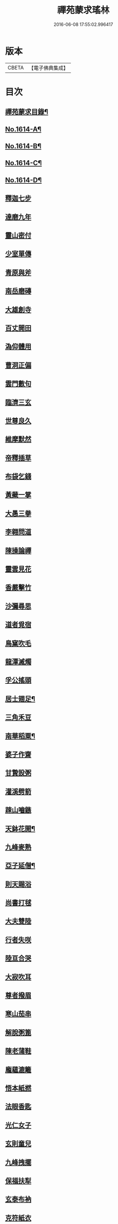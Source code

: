 #+TITLE: 禪苑蒙求瑤林 
#+DATE: 2016-06-08 17:55:02.996417

* 版本
 |     CBETA|【電子佛典集成】|

* 目次
** [[file:KR6r0097_001.txt::001-0046b2][禪苑蒙求目錄¶]]
** [[file:KR6r0097_001.txt::001-0048c4][No.1614-A¶]]
** [[file:KR6r0097_001.txt::001-0048c14][No.1614-B¶]]
** [[file:KR6r0097_001.txt::001-0049a5][No.1614-C¶]]
** [[file:KR6r0097_001.txt::001-0049a11][No.1614-D¶]]
** [[file:KR6r0097_001.txt::001-0049b3][釋迦七步]]
** [[file:KR6r0097_001.txt::001-0049b9][達磨九年]]
** [[file:KR6r0097_001.txt::001-0049b13][靈山密付]]
** [[file:KR6r0097_001.txt::001-0049c1][少室單傳]]
** [[file:KR6r0097_001.txt::001-0049c6][青原與斧]]
** [[file:KR6r0097_001.txt::001-0049c13][南岳磨磚]]
** [[file:KR6r0097_001.txt::001-0049c21][大雄創寺]]
** [[file:KR6r0097_001.txt::001-0050a5][百丈開田]]
** [[file:KR6r0097_001.txt::001-0050a8][溈仰體用]]
** [[file:KR6r0097_001.txt::001-0050a14][曹洞正偏]]
** [[file:KR6r0097_001.txt::001-0050a16][雲門數句]]
** [[file:KR6r0097_001.txt::001-0050b7][臨濟三玄]]
** [[file:KR6r0097_001.txt::001-0050b10][世尊良久]]
** [[file:KR6r0097_001.txt::001-0050b14][維摩默然]]
** [[file:KR6r0097_001.txt::001-0050b20][帝釋插草]]
** [[file:KR6r0097_001.txt::001-0050b22][布袋乞錢]]
** [[file:KR6r0097_001.txt::001-0050c6][黃蘗一掌]]
** [[file:KR6r0097_001.txt::001-0050c7][大愚三拳]]
** [[file:KR6r0097_001.txt::001-0051a2][李翱問道]]
** [[file:KR6r0097_001.txt::001-0051a6][陳操論禪]]
** [[file:KR6r0097_001.txt::001-0051a16][靈雲見花]]
** [[file:KR6r0097_001.txt::001-0051a21][香嚴擊竹]]
** [[file:KR6r0097_001.txt::001-0051b2][沙彌尋思]]
** [[file:KR6r0097_001.txt::001-0051b8][道者覓宿]]
** [[file:KR6r0097_001.txt::001-0051b19][鳥窠吹毛]]
** [[file:KR6r0097_001.txt::001-0051b24][龍潭滅燭]]
** [[file:KR6r0097_001.txt::001-0051c7][孚公搖頭]]
** [[file:KR6r0097_001.txt::001-0051c20][居士翅足¶]]
** [[file:KR6r0097_001.txt::001-0051c20][三角禾豆]]
** [[file:KR6r0097_001.txt::001-0051c24][南華稻粟¶]]
** [[file:KR6r0097_001.txt::001-0051c24][婆子作齋]]
** [[file:KR6r0097_001.txt::001-0052a2][甘贄設粥]]
** [[file:KR6r0097_001.txt::001-0052a7][灌溪劈箭]]
** [[file:KR6r0097_001.txt::001-0052a10][踈山嚙鏃]]
** [[file:KR6r0097_001.txt::001-0052a14][天鉢花開¶]]
** [[file:KR6r0097_001.txt::001-0052a14][九峰麥熟]]
** [[file:KR6r0097_001.txt::001-0052a17][亞子延僧¶]]
** [[file:KR6r0097_001.txt::001-0052a17][則天賜浴]]
** [[file:KR6r0097_001.txt::001-0052a20][尚書打毬]]
** [[file:KR6r0097_001.txt::001-0052b2][大夫雙陸]]
** [[file:KR6r0097_001.txt::001-0052b5][行者失咲]]
** [[file:KR6r0097_001.txt::001-0052b14][陸亘合哭]]
** [[file:KR6r0097_001.txt::001-0052b17][大寂吹耳]]
** [[file:KR6r0097_001.txt::001-0052b21][尊者撥眉]]
** [[file:KR6r0097_001.txt::001-0052c1][寒山茄串]]
** [[file:KR6r0097_001.txt::001-0052c5][解脫粥篦]]
** [[file:KR6r0097_001.txt::001-0052c12][陳老蒲鞋]]
** [[file:KR6r0097_001.txt::001-0052c15][龐蘊漉籬]]
** [[file:KR6r0097_001.txt::001-0052c17][悟本紙撚]]
** [[file:KR6r0097_001.txt::001-0052c20][法眼香匙]]
** [[file:KR6r0097_001.txt::001-0052c24][光仁女子]]
** [[file:KR6r0097_001.txt::001-0053a2][玄則童兒]]
** [[file:KR6r0097_001.txt::001-0053a10][九峰拽擺]]
** [[file:KR6r0097_001.txt::001-0053a12][保福扶犁]]
** [[file:KR6r0097_001.txt::001-0053a18][玄泰布衲]]
** [[file:KR6r0097_001.txt::001-0053a20][克符紙衣]]
** [[file:KR6r0097_001.txt::001-0053a21][庵主不顧]]
** [[file:KR6r0097_001.txt::001-0053b1][良䆳盡知]]
** [[file:KR6r0097_001.txt::001-0053b4][常侍擲笔]]
** [[file:KR6r0097_001.txt::001-0053b13][太傅過泥]]
** [[file:KR6r0097_001.txt::001-0053b17][于頔失色]]
** [[file:KR6r0097_001.txt::001-0053b22][李勃懷疑]]
** [[file:KR6r0097_001.txt::001-0053c3][石鞏張弓]]
** [[file:KR6r0097_001.txt::001-0053c6][禾山打皷]]
** [[file:KR6r0097_001.txt::001-0053c12][歸宗拽石]]
** [[file:KR6r0097_001.txt::001-0053c14][木平般土]]
** [[file:KR6r0097_001.txt::001-0053c18][宣鑒斫牌]]
** [[file:KR6r0097_001.txt::001-0054a2][白雲搖艫¶]]
** [[file:KR6r0097_001.txt::001-0054a2][道吾起拜]]
** [[file:KR6r0097_001.txt::001-0054a5][迦葉作舞]]
** [[file:KR6r0097_001.txt::001-0054a13][涌泉騎牛]]
** [[file:KR6r0097_001.txt::001-0054a20][牧庵跨虎]]
** [[file:KR6r0097_001.txt::001-0054a22][徑山蟭螟]]
** [[file:KR6r0097_001.txt::001-0054b3][地藏鸚鵡]]
** [[file:KR6r0097_001.txt::001-0054b10][石霜侍師]]
** [[file:KR6r0097_001.txt::001-0054b14][慈覺養母¶]]
** [[file:KR6r0097_001.txt::001-0054b14][谷泉配役]]
** [[file:KR6r0097_001.txt::001-0054b19][長興遭虜]]
** [[file:KR6r0097_001.txt::001-0054b22][宣老為男]]
** [[file:KR6r0097_001.txt::001-0054c13][信公作女]]
** [[file:KR6r0097_001.txt::001-0054c20][四賢問道]]
** [[file:KR6r0097_001.txt::001-0054c23][三佛下語]]
** [[file:KR6r0097_001.txt::001-0055a3][真際庭栢]]
** [[file:KR6r0097_001.txt::001-0055a8][守初麻斤]]
** [[file:KR6r0097_001.txt::001-0055a10][浮石鬻卜]]
** [[file:KR6r0097_001.txt::001-0055a14][王老賣身]]
** [[file:KR6r0097_001.txt::001-0055a17][香嚴原夢]]
** [[file:KR6r0097_001.txt::001-0055a24][普化描真]]
** [[file:KR6r0097_001.txt::001-0055b5][婆子偷笋]]
** [[file:KR6r0097_001.txt::001-0055b8][行者施銀]]
** [[file:KR6r0097_001.txt::001-0055b14][莊宗得寶]]
** [[file:KR6r0097_001.txt::001-0055b23][船子得鱗]]
** [[file:KR6r0097_001.txt::001-0056a13][趙州狗子]]
** [[file:KR6r0097_001.txt::001-0056a16][臨濟真人]]
** [[file:KR6r0097_001.txt::001-0056a21][華林二虎]]
** [[file:KR6r0097_001.txt::001-0056b4][青原一麟]]
** [[file:KR6r0097_001.txt::001-0056b7][道吾裝鬼]]
** [[file:KR6r0097_001.txt::001-0056b11][拾得呵神]]
** [[file:KR6r0097_001.txt::001-0056b20][大覺潑水]]
** [[file:KR6r0097_001.txt::001-0056c1][興教墮薪]]
** [[file:KR6r0097_001.txt::001-0056c4][三師行說]]
** [[file:KR6r0097_001.txt::001-0056c9][二老踈親]]
** [[file:KR6r0097_001.txt::001-0056c15][文殊白槌]]
** [[file:KR6r0097_001.txt::001-0056c17][百丈捲席]]
** [[file:KR6r0097_001.txt::001-0056c22][大達妄想]]
** [[file:KR6r0097_001.txt::001-0056c24][洛缻消息]]
** [[file:KR6r0097_001.txt::001-0057a5][藥山曲調]]
** [[file:KR6r0097_001.txt::001-0057a9][青原階級]]
** [[file:KR6r0097_001.txt::001-0057a12][夾山揮劒]]
** [[file:KR6r0097_001.txt::001-0057a17][隱峰飛錫]]
** [[file:KR6r0097_001.txt::001-0057a22][洞山寒暑]]
** [[file:KR6r0097_001.txt::001-0057b1][谷山聲色]]
** [[file:KR6r0097_001.txt::001-0057b7][元祐迴牒]]
** [[file:KR6r0097_001.txt::001-0057b12][鹿門辭勑¶]]
** [[file:KR6r0097_001.txt::001-0057b12][華亭藏身]]
** [[file:KR6r0097_001.txt::001-0057b13][雲門聞頞]]
** [[file:KR6r0097_001.txt::001-0057b14][北禪烹牛]]
** [[file:KR6r0097_001.txt::001-0057b23][三角喝賊]]
** [[file:KR6r0097_001.txt::001-0057c3][保寧摑口]]
** [[file:KR6r0097_001.txt::001-0057c5][洪英搯膝]]
** [[file:KR6r0097_001.txt::001-0057c9][恭語不灰]]
** [[file:KR6r0097_001.txt::001-0057c19][玄言上石]]
** [[file:KR6r0097_001.txt::001-0058a2][滿號銀山¶]]
** [[file:KR6r0097_001.txt::001-0058a2][秀名鐵壁]]
** [[file:KR6r0097_001.txt::001-0058a4][龍牙禪板]]
** [[file:KR6r0097_001.txt::001-0058a14][長慶蒲團]]
** [[file:KR6r0097_001.txt::001-0058b4][盤山肉案]]
** [[file:KR6r0097_001.txt::001-0058b8][蜆子臺盤]]
** [[file:KR6r0097_001.txt::001-0058b18][巴陵銀椀]]
** [[file:KR6r0097_001.txt::001-0058b20][雲巖寶冠]]
** [[file:KR6r0097_001.txt::001-0058b23][荊門犢鼻]]
** [[file:KR6r0097_001.txt::001-0058c6][踈山布單]]
** [[file:KR6r0097_001.txt::001-0058c23][芭蕉拄杖]]
** [[file:KR6r0097_001.txt::001-0059a2][資福剎竿]]
** [[file:KR6r0097_001.txt::001-0059a6][祿清紅莧]]
** [[file:KR6r0097_001.txt::001-0059a10][惠稜牡丹]]
** [[file:KR6r0097_001.txt::001-0059a13][南泉翫月]]
** [[file:KR6r0097_001.txt::001-0059a15][保福遊山]]
** [[file:KR6r0097_001.txt::001-0059a19][寶林冷笑¶]]
** [[file:KR6r0097_001.txt::001-0059a19][韶陽熱謾]]
** [[file:KR6r0097_001.txt::001-0059a22][乾峯一路]]
** [[file:KR6r0097_001.txt::001-0059b3][兜率三關]]
** [[file:KR6r0097_001.txt::001-0059b8][谷泉逐遇]]
** [[file:KR6r0097_001.txt::001-0059b23][圓照戲端]]
** [[file:KR6r0097_001.txt::001-0059c5][誌公難邈]]
** [[file:KR6r0097_001.txt::001-0059c15][六祖難塑]]
** [[file:KR6r0097_001.txt::001-0059c19][章敬撥空]]
** [[file:KR6r0097_001.txt::001-0060a1][雲門抽顧]]
** [[file:KR6r0097_001.txt::001-0060a6][悟本稱奇]]
** [[file:KR6r0097_001.txt::001-0060b13][大禪呌悟]]
** [[file:KR6r0097_001.txt::001-0060b19][義存歸庵]]
** [[file:KR6r0097_001.txt::001-0060b22][老觀閉戶]]
** [[file:KR6r0097_001.txt::001-0060c3][尚座觀魚]]
** [[file:KR6r0097_001.txt::001-0060c6][師伯見兔]]
** [[file:KR6r0097_001.txt::001-0060c10][明教薑杏]]
** [[file:KR6r0097_001.txt::001-0060c14][馬祖鹽醋]]
** [[file:KR6r0097_001.txt::001-0060c21][竹林麻鞋¶]]
** [[file:KR6r0097_001.txt::001-0060c22][木平草屨¶]]
** [[file:KR6r0097_001.txt::001-0060c22][地藏種田]]
** [[file:KR6r0097_001.txt::001-0061a3][懶瓚煨芋]]
** [[file:KR6r0097_001.txt::001-0061a13][天盖浴室¶]]
** [[file:KR6r0097_001.txt::001-0061a13][侍者巡鋪]]
** [[file:KR6r0097_001.txt::001-0061a16][老諗四門]]
** [[file:KR6r0097_001.txt::001-0061a20][師備三句]]
** [[file:KR6r0097_001.txt::001-0061b17][彥從不會]]
** [[file:KR6r0097_001.txt::001-0061c6][法遠不去]]
** [[file:KR6r0097_001.txt::001-0061c13][道吾舞笏]]
** [[file:KR6r0097_001.txt::001-0061c17][秘魔擎杈]]
** [[file:KR6r0097_001.txt::001-0062a1][雲岩摸枕]]
** [[file:KR6r0097_001.txt::001-0062a6][南泉指花]]
** [[file:KR6r0097_001.txt::001-0062a10][曹山白酒]]
** [[file:KR6r0097_001.txt::001-0062a14][真際清茶]]
** [[file:KR6r0097_001.txt::001-0062a18][懸泉皂角]]
** [[file:KR6r0097_001.txt::001-0062b3][洞山苧麻¶]]
** [[file:KR6r0097_001.txt::001-0062b3][祐禪拈柿]]
** [[file:KR6r0097_001.txt::001-0062b8][從展度瓜]]
** [[file:KR6r0097_001.txt::001-0062b11][導師金鎻]]
** [[file:KR6r0097_001.txt::001-0062b13][象骨銕枷]]
** [[file:KR6r0097_001.txt::001-0062b19][祖心叱狗]]
** [[file:KR6r0097_001.txt::001-0062c1][靈祐餵鵶]]
** [[file:KR6r0097_001.txt::001-0062c11][元珪放戒]]
** [[file:KR6r0097_001.txt::001-0063b2][竈墮翻邪]]
** [[file:KR6r0097_001.txt::001-0063b15][玄沙指虎]]
** [[file:KR6r0097_001.txt::001-0063b20][歸宗斬蛇]]
** [[file:KR6r0097_001.txt::001-0063c2][古德火抄]]
** [[file:KR6r0097_001.txt::001-0063c13][靈樹風車]]
** [[file:KR6r0097_002.txt::002-0064a2][能仁雙趺]]
** [[file:KR6r0097_002.txt::002-0064a14][達磨隻履]]
** [[file:KR6r0097_002.txt::002-0064a21][盧能賣薪]]
** [[file:KR6r0097_002.txt::002-0064b2][懶融負米]]
** [[file:KR6r0097_002.txt::002-0064c17][黃蘗吐舌]]
** [[file:KR6r0097_002.txt::002-0064c23][丹霞掩耳]]
** [[file:KR6r0097_002.txt::002-0065a6][龍牙行拳]]
** [[file:KR6r0097_002.txt::002-0065a8][俱胝竪指]]
** [[file:KR6r0097_002.txt::002-0065a13][提婆赤幡]]
** [[file:KR6r0097_002.txt::002-0065a23][玄沙白紙]]
** [[file:KR6r0097_002.txt::002-0065b3][茂源掩鼻]]
** [[file:KR6r0097_002.txt::002-0065b8][石霜咬齒]]
** [[file:KR6r0097_002.txt::002-0065b12][汾陽六人]]
** [[file:KR6r0097_002.txt::002-0065b17][洞山三子]]
** [[file:KR6r0097_002.txt::002-0065b23][招慶煎茶]]
** [[file:KR6r0097_002.txt::002-0065c5][雲岩拂地]]
** [[file:KR6r0097_002.txt::002-0065c10][禪鑑符讖¶]]
** [[file:KR6r0097_002.txt::002-0065c10][青州應記]]
** [[file:KR6r0097_002.txt::002-0065c14][首山綱要]]
** [[file:KR6r0097_002.txt::002-0065c19][明安宗旨]]
** [[file:KR6r0097_002.txt::002-0065c23][法華赴齋]]
** [[file:KR6r0097_002.txt::002-0066a11][德普預祀]]
** [[file:KR6r0097_002.txt::002-0066a19][長沙猛虎]]
** [[file:KR6r0097_002.txt::002-0066a23][百丈野狐]]
** [[file:KR6r0097_002.txt::002-0066b18][汾陽師子]]
** [[file:KR6r0097_002.txt::002-0066b22][江西馬駒]]
** [[file:KR6r0097_002.txt::002-0066c1][紫胡獰狗]]
** [[file:KR6r0097_002.txt::002-0066c5][三聖瞎驢]]
** [[file:KR6r0097_002.txt::002-0066c10][懶安白牯]]
** [[file:KR6r0097_002.txt::002-0067a4][佛㠗花奴]]
** [[file:KR6r0097_002.txt::002-0067a6][南山鼈鼻]]
** [[file:KR6r0097_002.txt::002-0067a7][東海鯉魚]]
** [[file:KR6r0097_002.txt::002-0067a8][國師塔樣]]
** [[file:KR6r0097_002.txt::002-0067a16][資福韈模]]
** [[file:KR6r0097_002.txt::002-0067a20][鹽官索扇]]
** [[file:KR6r0097_002.txt::002-0067a23][仰嶠呈珠]]
** [[file:KR6r0097_002.txt::002-0067b5][長慶淘金]]
** [[file:KR6r0097_002.txt::002-0067b7][伏牛下書]]
** [[file:KR6r0097_002.txt::002-0067b14][惠然透網]]
** [[file:KR6r0097_002.txt::002-0067b17][希運捋鬚]]
** [[file:KR6r0097_002.txt::002-0067b18][傳明散眾]]
** [[file:KR6r0097_002.txt::002-0067b20][慈受棄徒]]
** [[file:KR6r0097_002.txt::002-0067c8][三峰玉琯]]
** [[file:KR6r0097_002.txt::002-0067c14][大哥金鋤]]
** [[file:KR6r0097_002.txt::002-0068a12][德山行棒]]
** [[file:KR6r0097_002.txt::002-0068a18][臨濟下喝]]
** [[file:KR6r0097_002.txt::002-0068a22][趙州布衫]]
** [[file:KR6r0097_002.txt::002-0068a24][普化直裰]]
** [[file:KR6r0097_002.txt::002-0068b8][佛日茶籃]]
** [[file:KR6r0097_002.txt::002-0068b18][道者酒榼]]
** [[file:KR6r0097_002.txt::002-0068c4][香林一燈]]
** [[file:KR6r0097_002.txt::002-0068c6][賢女三物]]
** [[file:KR6r0097_002.txt::002-0068c13][石頭碌磚]]
** [[file:KR6r0097_002.txt::002-0068c17][雲門屎橛]]
** [[file:KR6r0097_002.txt::002-0068c18][二僧卷簾]]
** [[file:KR6r0097_002.txt::002-0068c20][三老翫月]]
** [[file:KR6r0097_002.txt::002-0068c24][惠滿二針]]
** [[file:KR6r0097_002.txt::002-0069a4][古德三韈]]
** [[file:KR6r0097_002.txt::002-0069a8][演師禮字]]
** [[file:KR6r0097_002.txt::002-0069a12][行者唾佛]]
** [[file:KR6r0097_002.txt::002-0069a15][東坡解帶]]
** [[file:KR6r0097_002.txt::002-0069b4][裴休納笏]]
** [[file:KR6r0097_002.txt::002-0069b7][舜老民衣]]
** [[file:KR6r0097_002.txt::002-0069b13][芙蓉束髮]]
** [[file:KR6r0097_002.txt::002-0069c7][思大吞佛]]
** [[file:KR6r0097_002.txt::002-0069c10][大士講經]]
** [[file:KR6r0097_002.txt::002-0069c13][老盧幡動]]
** [[file:KR6r0097_002.txt::002-0069c19][僧伽鈴鳴]]
** [[file:KR6r0097_002.txt::002-0070a2][麻谷振錫]]
** [[file:KR6r0097_002.txt::002-0070a7][普化搖鈴]]
** [[file:KR6r0097_002.txt::002-0070a19][隱山晦迹]]
** [[file:KR6r0097_002.txt::002-0070b10][洞山除名]]
** [[file:KR6r0097_002.txt::002-0070b13][盧陵米價]]
** [[file:KR6r0097_002.txt::002-0070b15][偃溪水聲]]
** [[file:KR6r0097_002.txt::002-0070b18][大士側坐]]
** [[file:KR6r0097_002.txt::002-0070b21][道者橫行]]
** [[file:KR6r0097_002.txt::002-0070c3][智岩懸囊]]
** [[file:KR6r0097_002.txt::002-0070c8][惠忠掛鐺]]
** [[file:KR6r0097_002.txt::002-0070c11][佛日豆爆]]
** [[file:KR6r0097_002.txt::002-0070c21][典座蟲生]]
** [[file:KR6r0097_002.txt::002-0071a3][惠可了了]]
** [[file:KR6r0097_002.txt::002-0071a10][瑞岩惺惺]]
** [[file:KR6r0097_002.txt::002-0071a16][慈道罐破¶]]
** [[file:KR6r0097_002.txt::002-0071a16][文悅盆傾]]
** [[file:KR6r0097_002.txt::002-0071a21][官人千眾¶]]
** [[file:KR6r0097_002.txt::002-0071a22][惠安單丁¶]]
** [[file:KR6r0097_002.txt::002-0071a22][清凉十願]]
** [[file:KR6r0097_002.txt::002-0071b4][達磨四行]]
** [[file:KR6r0097_002.txt::002-0071c10][長髭功德]]
** [[file:KR6r0097_002.txt::002-0071c15][黃梅佛性]]
** [[file:KR6r0097_002.txt::002-0071c20][善財採藥]]
** [[file:KR6r0097_002.txt::002-0071c23][大慈識病]]
** [[file:KR6r0097_002.txt::002-0072a1][馬祖展足]]
** [[file:KR6r0097_002.txt::002-0072a6][大覺引頸]]
** [[file:KR6r0097_002.txt::002-0072a9][露祐踢瓶]]
** [[file:KR6r0097_002.txt::002-0072b11][寂子撲鏡]]
** [[file:KR6r0097_002.txt::002-0072b15][悟本钁頭]]
** [[file:KR6r0097_002.txt::002-0072b18][烏臼杓柄]]
** [[file:KR6r0097_002.txt::002-0072c3][良禪破關]]
** [[file:KR6r0097_002.txt::002-0072c9][女子出定]]
** [[file:KR6r0097_002.txt::002-0073a3][曇照呌苦]]
** [[file:KR6r0097_002.txt::002-0073a8][亡僧索命]]
** [[file:KR6r0097_002.txt::002-0073a15][大容林蟬¶]]
** [[file:KR6r0097_002.txt::002-0073a15][古德爛杏]]
** [[file:KR6r0097_002.txt::002-0073a17][翠岩把梢]]
** [[file:KR6r0097_002.txt::002-0073a24][風穴據令¶]]
** [[file:KR6r0097_002.txt::002-0073a24][石鞏趂鹿]]
** [[file:KR6r0097_002.txt::002-0073b8][南泉斬猫]]
** [[file:KR6r0097_002.txt::002-0073b10][祇林揮劒]]
** [[file:KR6r0097_002.txt::002-0073b16][藥嶠抽刀]]
** [[file:KR6r0097_002.txt::002-0073b18][實際頂笠]]
** [[file:KR6r0097_002.txt::002-0073b22][惠圓腰包]]
** [[file:KR6r0097_002.txt::002-0073c7][上座鼻孔]]
** [[file:KR6r0097_002.txt::002-0073c11][翠岩眉毛]]
** [[file:KR6r0097_002.txt::002-0073c13][杉山拈尺]]
** [[file:KR6r0097_002.txt::002-0073c20][義存斫槽]]
** [[file:KR6r0097_002.txt::002-0073c24][座主鬼窟]]
** [[file:KR6r0097_002.txt::002-0074a6][夾嶺鳳巢]]
** [[file:KR6r0097_002.txt::002-0074a16][泐潭苦瓜]]
** [[file:KR6r0097_002.txt::002-0074a22][香林甜桃¶]]
** [[file:KR6r0097_002.txt::002-0074a22][義玄拄钁]]
** [[file:KR6r0097_002.txt::002-0074b3][惠寂插鍬]]
** [[file:KR6r0097_002.txt::002-0074b6][靈源真告]]
** [[file:KR6r0097_002.txt::002-0074c10][玄泰山謠]]
** [[file:KR6r0097_002.txt::002-0074c20][紹銑設舘]]
** [[file:KR6r0097_002.txt::002-0075a2][福國戕橋¶]]
** [[file:KR6r0097_002.txt::002-0075a2][六祖負金]]
** [[file:KR6r0097_002.txt::002-0075a14][神光償債]]
** [[file:KR6r0097_002.txt::002-0075b14][洛浦投師]]
** [[file:KR6r0097_002.txt::002-0075b23][沙彌求戒]]
** [[file:KR6r0097_002.txt::002-0075c9][蔣山三障]]
** [[file:KR6r0097_002.txt::002-0075c20][華藏四㝵¶]]
** [[file:KR6r0097_002.txt::002-0075c20][鎮州蘿蔔]]
** [[file:KR6r0097_002.txt::002-0075c22][普化生菜]]
** [[file:KR6r0097_002.txt::002-0076a1][永嘉一宿]]
** [[file:KR6r0097_002.txt::002-0076a11][雲盖半載]]
** [[file:KR6r0097_002.txt::002-0076a22][王岳四玄¶]]
** [[file:KR6r0097_002.txt::002-0076a22][溈仰三昧]]
** [[file:KR6r0097_002.txt::002-0076b17][桐峯虎聲]]
** [[file:KR6r0097_002.txt::002-0076b21][投子牛在]]
** [[file:KR6r0097_002.txt::002-0076b24][鏡清失利]]
** [[file:KR6r0097_002.txt::002-0076c16][趙州下載]]
** [[file:KR6r0097_002.txt::002-0076c19][歸宗插標]]
** [[file:KR6r0097_002.txt::002-0077a1][興化擲柺]]
** [[file:KR6r0097_002.txt::002-0077a3][清豁歸山]]
** [[file:KR6r0097_002.txt::002-0077a11][性空沒海]]
** [[file:KR6r0097_002.txt::002-0077a20][黃龍三關]]
** [[file:KR6r0097_002.txt::002-0077b10][浮山九帶]]
** [[file:KR6r0097_002.txt::002-0077b17][青州正座]]
** [[file:KR6r0097_002.txt::002-0077c7][普明不拜¶]]
** [[file:KR6r0097_002.txt::002-0077c7][仁儉短偈]]
** [[file:KR6r0097_002.txt::002-0077c12][永嘉長歌]]
** [[file:KR6r0097_002.txt::002-0077c14][老龐及第]]
** [[file:KR6r0097_002.txt::002-0077c16][慶諸登科]]
** [[file:KR6r0097_002.txt::002-0077c21][陳操驗僧]]
** [[file:KR6r0097_002.txt::002-0078a5][真際勘婆]]
** [[file:KR6r0097_002.txt::002-0078a12][道士背坐]]
** [[file:KR6r0097_002.txt::002-0078a15][踈山倒屙]]
** [[file:KR6r0097_002.txt::002-0078b1][義存漆桶]]
** [[file:KR6r0097_002.txt::002-0078b13][師備飯籮]]
** [[file:KR6r0097_002.txt::002-0078b16][安國折筯]]
** [[file:KR6r0097_002.txt::002-0078c2][鹿門破鍋¶]]
** [[file:KR6r0097_002.txt::002-0078c2][雲岩出糞]]
** [[file:KR6r0097_002.txt::002-0078c6][寂子擔禾]]
** [[file:KR6r0097_002.txt::002-0078c11][雲門花欄]]
** [[file:KR6r0097_002.txt::002-0078c13][陸亘瓶鵝]]
** [[file:KR6r0097_002.txt::002-0078c17][石室蹈碓]]
** [[file:KR6r0097_002.txt::002-0078c21][天目撞羅]]
** [[file:KR6r0097_002.txt::002-0079a2][雪竇按劒]]
** [[file:KR6r0097_002.txt::002-0079a9][韶山亞戈]]
** [[file:KR6r0097_002.txt::002-0079b5][古靈揩背]]
** [[file:KR6r0097_002.txt::002-0079b10][從諗洗脚]]
** [[file:KR6r0097_002.txt::002-0079b14][青林死蛇]]
** [[file:KR6r0097_002.txt::002-0079b21][泐潭活雀]]
** [[file:KR6r0097_002.txt::002-0079b24][玄沙三病]]
** [[file:KR6r0097_002.txt::002-0079c6][天平兩錯]]
** [[file:KR6r0097_002.txt::002-0079c12][滏水蓮池¶]]
** [[file:KR6r0097_002.txt::002-0079c12][趙州略彴]]
** [[file:KR6r0097_002.txt::002-0079c15][大陽錢財]]
** [[file:KR6r0097_002.txt::002-0079c17][清平杓索]]
** [[file:KR6r0097_002.txt::002-0079c20][白犬銜書]]
** [[file:KR6r0097_002.txt::002-0079c21][青猿洗鉢]]
** [[file:KR6r0097_002.txt::002-0080b1][飲光坐禪]]
** [[file:KR6r0097_002.txt::002-0080b11][布袋落魄]]
** [[file:KR6r0097_002.txt::002-0080b17][推倒回頭]]
** [[file:KR6r0097_002.txt::002-0080b18][趯翻不托]]
** [[file:KR6r0097_002.txt::002-0080c3][道者休休]]
** [[file:KR6r0097_002.txt::002-0080c15][塔主莫莫]]
** [[file:KR6r0097_002.txt::002-0080c19][大守病痊]]
** [[file:KR6r0097_002.txt::002-0080c22][君王臂落]]
** [[file:KR6r0097_002.txt::002-0081a3][次公點眼¶]]
** [[file:KR6r0097_002.txt::002-0081a3][駙馬索藥]]
** [[file:KR6r0097_003.txt::003-0081a10][隱峯倒化]]
** [[file:KR6r0097_003.txt::003-0081a17][領眾坐亡]]
** [[file:KR6r0097_003.txt::003-0081b5][歸宗拽杖]]
** [[file:KR6r0097_003.txt::003-0081b8][普化踢床]]
** [[file:KR6r0097_003.txt::003-0081b14][雪峰過嶺]]
** [[file:KR6r0097_003.txt::003-0081b23][洛浦還鄉]]
** [[file:KR6r0097_003.txt::003-0081c5][法遠繡毬]]
** [[file:KR6r0097_003.txt::003-0081c9][文邃香囊]]
** [[file:KR6r0097_003.txt::003-0081c11][鵝湖比較]]
** [[file:KR6r0097_003.txt::003-0081c16][佛日抑揚¶]]
** [[file:KR6r0097_003.txt::003-0081c16][崇壽登子]]
** [[file:KR6r0097_003.txt::003-0081c19][守芝石幢]]
** [[file:KR6r0097_003.txt::003-0081c21][羅山[麩-夫+少]飯]]
** [[file:KR6r0097_003.txt::003-0082a7][白雲蒿湯¶]]
** [[file:KR6r0097_003.txt::003-0082a7][慈明詐病]]
** [[file:KR6r0097_003.txt::003-0082a12][法華佯狂]]
** [[file:KR6r0097_003.txt::003-0082a15][方會雪屋]]
** [[file:KR6r0097_003.txt::003-0082a23][倚遇煙房]]
** [[file:KR6r0097_003.txt::003-0082b7][平終虎嚙]]
** [[file:KR6r0097_003.txt::003-0082b24][僧被蛇傷]]
** [[file:KR6r0097_003.txt::003-0082c7][古紹雲門]]
** [[file:KR6r0097_003.txt::003-0082c14][青續大陽]]
** [[file:KR6r0097_003.txt::003-0083a10][多羅轉經]]
** [[file:KR6r0097_003.txt::003-0083b2][俱胝誦呪]]
** [[file:KR6r0097_003.txt::003-0083b4][神會義解]]
** [[file:KR6r0097_003.txt::003-0083b15][石頭真吼]]
** [[file:KR6r0097_003.txt::003-0083b18][惟儼不為]]
** [[file:KR6r0097_003.txt::003-0083b24][從諗仍舊]]
** [[file:KR6r0097_003.txt::003-0083c2][老讓開胸]]
** [[file:KR6r0097_003.txt::003-0083c7][道符縮手]]
** [[file:KR6r0097_003.txt::003-0083c12][豐干饒舌]]
** [[file:KR6r0097_003.txt::003-0083c18][憩鶴多口]]
** [[file:KR6r0097_003.txt::003-0083c23][雲岳殘羹]]
** [[file:KR6r0097_003.txt::003-0084a4][泐潭酸酒]]
** [[file:KR6r0097_003.txt::003-0084a7][谷泉巴鼻]]
** [[file:KR6r0097_003.txt::003-0084a14][真歇筯斗]]
** [[file:KR6r0097_003.txt::003-0084a15][惠可斷臂]]
** [[file:KR6r0097_003.txt::003-0084b1][神觀安頭]]
** [[file:KR6r0097_003.txt::003-0084b5][王老水牯]]
** [[file:KR6r0097_003.txt::003-0084b8][中邑獼猴]]
** [[file:KR6r0097_003.txt::003-0084b21][茱萸釘橛]]
** [[file:KR6r0097_003.txt::003-0084c1][象骨輥毬]]
** [[file:KR6r0097_003.txt::003-0084c6][龍潭送餅]]
** [[file:KR6r0097_003.txt::003-0084c11][投子沽油]]
** [[file:KR6r0097_003.txt::003-0084c17][嚴陽飼虎]]
** [[file:KR6r0097_003.txt::003-0084c21][惠藏牧牛]]
** [[file:KR6r0097_003.txt::003-0084c24][宣鑒出浴]]
** [[file:KR6r0097_003.txt::003-0085a5][師鼎登樓]]
** [[file:KR6r0097_003.txt::003-0085a10][雲庵奪席]]
** [[file:KR6r0097_003.txt::003-0085a13][淨照隨舟]]
** [[file:KR6r0097_003.txt::003-0085a17][國師三喚]]
** [[file:KR6r0097_003.txt::003-0085a19][趙州一搯]]
** [[file:KR6r0097_003.txt::003-0085a22][大隋蓋龜]]
** [[file:KR6r0097_003.txt::003-0085b1][日丈野鴨]]
** [[file:KR6r0097_003.txt::003-0085b6][曹嶠靈衣]]
** [[file:KR6r0097_003.txt::003-0085b9][踈山壽塔]]
** [[file:KR6r0097_003.txt::003-0085b21][百會不會]]
** [[file:KR6r0097_003.txt::003-0085c1][法達不達]]
** [[file:KR6r0097_003.txt::003-0086a22][揚岐八棒¶]]
** [[file:KR6r0097_003.txt::003-0086a22][臨濟四喝]]
** [[file:KR6r0097_003.txt::003-0086b2][匾頭被罵]]
** [[file:KR6r0097_003.txt::003-0086b21][水潦遭蹈]]
** [[file:KR6r0097_003.txt::003-0086c1][死心下火]]
** [[file:KR6r0097_003.txt::003-0086c8][自禪掛塔]]
** [[file:KR6r0097_003.txt::003-0086c13][天然口啞]]
** [[file:KR6r0097_003.txt::003-0086c20][大耳心通]]
** [[file:KR6r0097_003.txt::003-0087a3][文益書字]]
** [[file:KR6r0097_003.txt::003-0087a8][曉聰栽松]]
** [[file:KR6r0097_003.txt::003-0087a20][禾山義虎]]
** [[file:KR6r0097_003.txt::003-0087a22][瑞岩臥龍]]
** [[file:KR6r0097_003.txt::003-0087b2][翠岩唾地]]
** [[file:KR6r0097_003.txt::003-0087b5][寶壽釘空]]
** [[file:KR6r0097_003.txt::003-0087b10][一城人瞎]]
** [[file:KR6r0097_003.txt::003-0087b13][三日耳聾]]
** [[file:KR6r0097_003.txt::003-0087b14][東山餕饀]]
** [[file:KR6r0097_003.txt::003-0087b20][揚岐栗蓬]]
** [[file:KR6r0097_003.txt::003-0087b22][惠南主法]]
** [[file:KR6r0097_003.txt::003-0087c17][居訥扶宗]]
** [[file:KR6r0097_003.txt::003-0087c23][洪濟師子¶]]
** [[file:KR6r0097_003.txt::003-0087c24][遼陽大虫¶]]
** [[file:KR6r0097_003.txt::003-0087c24][趙州探水]]
** [[file:KR6r0097_003.txt::003-0088a3][百丈夾火]]
** [[file:KR6r0097_003.txt::003-0088a13][金峰行餅]]
** [[file:KR6r0097_003.txt::003-0088a19][布袋拈果]]
** [[file:KR6r0097_003.txt::003-0088a22][中邑鳴㖿]]
** [[file:KR6r0097_003.txt::003-0088a23][青山骨剉]]
** [[file:KR6r0097_003.txt::003-0088b2][明招目眇]]
** [[file:KR6r0097_003.txt::003-0088b4][雲門脚跛]]
** [[file:KR6r0097_003.txt::003-0088b7][四處謾人]]
** [[file:KR6r0097_003.txt::003-0088b16][三翻懡㦬]]
** [[file:KR6r0097_003.txt::003-0088b21][韶陽九九]]
** [[file:KR6r0097_003.txt::003-0088c1][文殊三三]]
** [[file:KR6r0097_003.txt::003-0089a1][金牛飯桶]]
** [[file:KR6r0097_003.txt::003-0089a3][靈照菜籃]]
** [[file:KR6r0097_003.txt::003-0089a8][丹霞燒佛]]
** [[file:KR6r0097_003.txt::003-0089a11][婆子焚庵]]
** [[file:KR6r0097_003.txt::003-0089a16][雲盖論義]]
** [[file:KR6r0097_003.txt::003-0089a24][德山小參]]
** [[file:KR6r0097_003.txt::003-0089b4][芙蓉妙唱]]
** [[file:KR6r0097_003.txt::003-0089b7][常察玄談]]
** [[file:KR6r0097_003.txt::003-0089b10][二祖安心]]
** [[file:KR6r0097_003.txt::003-0089b11][洞山見影]]
** [[file:KR6r0097_003.txt::003-0089b18][藥嶺榮枯]]
** [[file:KR6r0097_003.txt::003-0089b24][夾山人境]]
** [[file:KR6r0097_003.txt::003-0089c2][香嚴上樹]]
** [[file:KR6r0097_003.txt::003-0089c7][仰山出井]]
** [[file:KR6r0097_003.txt::003-0089c15][趙州接客]]
** [[file:KR6r0097_003.txt::003-0089c23][价老看病]]
** [[file:KR6r0097_003.txt::003-0090a3][南泉油餈]]
** [[file:KR6r0097_003.txt::003-0090a7][韶陽胡餅]]
** [[file:KR6r0097_003.txt::003-0090a9][德山托鉢]]
** [[file:KR6r0097_003.txt::003-0090a17][象骨覆盆]]
** [[file:KR6r0097_003.txt::003-0090a21][婆子眷屬]]
** [[file:KR6r0097_003.txt::003-0090b4][王老兒孫]]
** [[file:KR6r0097_003.txt::003-0090b8][雲居送袴]]
** [[file:KR6r0097_003.txt::003-0090b13][道吾得裩]]
** [[file:KR6r0097_003.txt::003-0090b17][九峰頭尾]]
** [[file:KR6r0097_003.txt::003-0090b22][洞山功勳]]
** [[file:KR6r0097_003.txt::003-0090c4][楊岐七事¶]]
** [[file:KR6r0097_003.txt::003-0090c4][元靜十門]]
** [[file:KR6r0097_003.txt::003-0090c18][老安作用]]
** [[file:KR6r0097_003.txt::003-0090c23][馬祖勞倦]]
** [[file:KR6r0097_003.txt::003-0091a5][鏡清雨聲]]
** [[file:KR6r0097_003.txt::003-0091a9][龐公雪片]]
** [[file:KR6r0097_003.txt::003-0091a15][雪竇靈臺]]
** [[file:KR6r0097_003.txt::003-0091a18][皷山聖箭]]
** [[file:KR6r0097_003.txt::003-0091b3][銕面退席]]
** [[file:KR6r0097_003.txt::003-0091b6][克賓出院]]
** [[file:KR6r0097_003.txt::003-0091b12][池陽百問]]
** [[file:KR6r0097_003.txt::003-0091b16][佛陀三勸]]
** [[file:KR6r0097_003.txt::003-0091b20][天然剗草]]
** [[file:KR6r0097_003.txt::003-0091b21][提婆投針]]
** [[file:KR6r0097_003.txt::003-0091c2][藥山長嘯]]
** [[file:KR6r0097_003.txt::003-0091c8][般若狂吟¶]]
** [[file:KR6r0097_003.txt::003-0091c8][師備果子]]
** [[file:KR6r0097_003.txt::003-0091c11][智勤林檎]]
** [[file:KR6r0097_003.txt::003-0091c14][佛果潄口¶]]
** [[file:KR6r0097_003.txt::003-0091c14][婆子點心]]
** [[file:KR6r0097_003.txt::003-0092a4][蠱毒之鄉]]
** [[file:KR6r0097_003.txt::003-0092a6][荊棘之林]]
** [[file:KR6r0097_003.txt::003-0092a11][本寂滲漏]]
** [[file:KR6r0097_003.txt::003-0092a15][克符料揀]]
** [[file:KR6r0097_003.txt::003-0092b12][佛日體盆¶]]
** [[file:KR6r0097_003.txt::003-0092b12][國師水枕]]
** [[file:KR6r0097_003.txt::003-0092b13][祖心背觸]]
** [[file:KR6r0097_003.txt::003-0092b15][道一長短]]
** [[file:KR6r0097_003.txt::003-0092b19][石樓無耳]]
** [[file:KR6r0097_003.txt::003-0092b23][真溪具眼]]
** [[file:KR6r0097_003.txt::003-0092c7][可真點胸]]
** [[file:KR6r0097_003.txt::003-0092c14][昌禪擔板¶]]
** [[file:KR6r0097_003.txt::003-0092c14][德山招扇]]
** [[file:KR6r0097_003.txt::003-0092c17][迦葉剎竿]]
** [[file:KR6r0097_003.txt::003-0092c20][佛光錦帳]]
** [[file:KR6r0097_003.txt::003-0093a6][祐國金襴¶]]
** [[file:KR6r0097_003.txt::003-0093a7][湑終海嶋¶]]
** [[file:KR6r0097_003.txt::003-0093a7][亮隱西山]]
** [[file:KR6r0097_003.txt::003-0093b1][大道松妖]]
** [[file:KR6r0097_003.txt::003-0093b5][黃龍赤斑]]
** [[file:KR6r0097_003.txt::003-0093b10][黃牛拒戒]]
** [[file:KR6r0097_003.txt::003-0093b18][師子遇姦]]
** [[file:KR6r0097_003.txt::003-0093b24][石頭路滑]]
** [[file:KR6r0097_003.txt::003-0093c8][五祖機峻]]
** [[file:KR6r0097_003.txt::003-0093c17][明招虎尾]]
** [[file:KR6r0097_003.txt::003-0093c19][老宿鼠糞]]
** [[file:KR6r0097_003.txt::003-0094a1][法演四戒]]
** [[file:KR6r0097_003.txt::003-0094a7][守初三頓]]
** [[file:KR6r0097_003.txt::003-0094a14][成禪一喝]]
** [[file:KR6r0097_003.txt::003-0094b17][太宗十問]]
** [[file:KR6r0097_003.txt::003-0094c10][耽章寶鏡]]
** [[file:KR6r0097_003.txt::003-0095a8][南衙題辭¶]]
** [[file:KR6r0097_003.txt::003-0095a8][新開鷄鴨]]
** [[file:KR6r0097_003.txt::003-0095a10][石門鈎錐]]
** [[file:KR6r0097_003.txt::003-0095a18][無餘喝道¶]]
** [[file:KR6r0097_003.txt::003-0095a19][萬卦題詩¶]]
** [[file:KR6r0097_003.txt::003-0095a19][蚊鑽鐵牛]]
** [[file:KR6r0097_003.txt::003-0095b2][踞解秤槌]]
** [[file:KR6r0097_003.txt::003-0095b4][龐蘊是非]]
** [[file:KR6r0097_003.txt::003-0095b9][清平豐儉]]
** [[file:KR6r0097_003.txt::003-0095b19][大顛佛光]]
** [[file:KR6r0097_003.txt::003-0095b23][雪峰火焰]]
** [[file:KR6r0097_003.txt::003-0095c3][大惠還僧]]
** [[file:KR6r0097_003.txt::003-0095c11][寂音遭貶]]
** [[file:KR6r0097_003.txt::003-0095c18][首山竹篦]]
** [[file:KR6r0097_003.txt::003-0095c21][玄冥木劒¶]]

* 卷
[[file:KR6r0097_001.txt][禪苑蒙求瑤林 1]]
[[file:KR6r0097_002.txt][禪苑蒙求瑤林 2]]
[[file:KR6r0097_003.txt][禪苑蒙求瑤林 3]]

